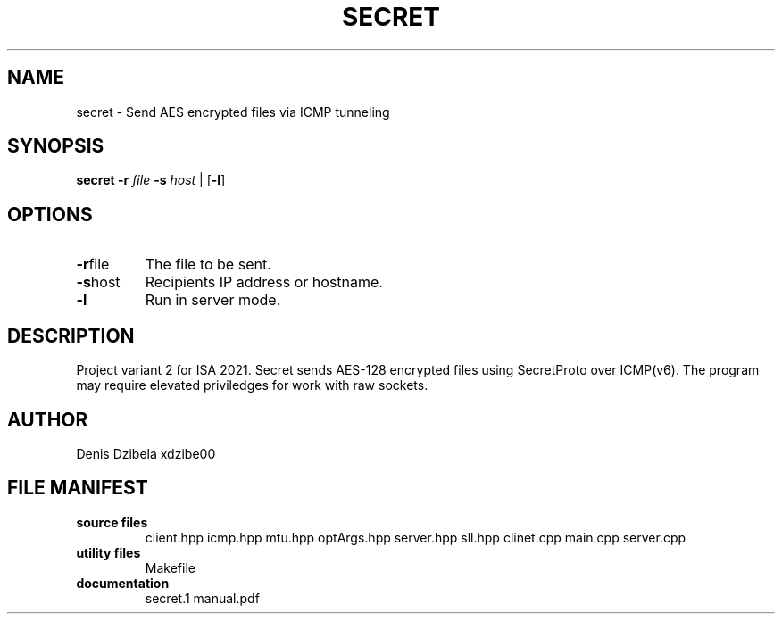 .TH SECRET 1
.SH NAME
secret \- Send AES encrypted files via ICMP tunneling
.SH SYNOPSIS
.B secret
\fB\-r\fR \fIfile\fR
\fB\-s\fR \fIhost\fR
|
[\fB\-l\fR]
.SH OPTIONS
.TP
.BR \fB\-r\fR\fI file\fR
The file to be sent.
.TP
.BR \fB\-s\fR\fI host\fR
Recipients IP address or hostname.
.TP
.BR \fB\-l\fR
Run in server mode.
.SH DESCRIPTION
Project variant 2 for ISA 2021.
Secret sends AES-128 encrypted files using SecretProto over ICMP(v6). The program may require elevated priviledges for work with raw sockets.
.SH AUTHOR
Denis Dzibela xdzibe00
.SH FILE MANIFEST
.TP
.B source files
client.hpp
icmp.hpp
mtu.hpp
optArgs.hpp
server.hpp
sll.hpp
clinet.cpp
main.cpp
server.cpp
.TP
.B utility files
Makefile
.TP
.B documentation
secret.1
manual.pdf